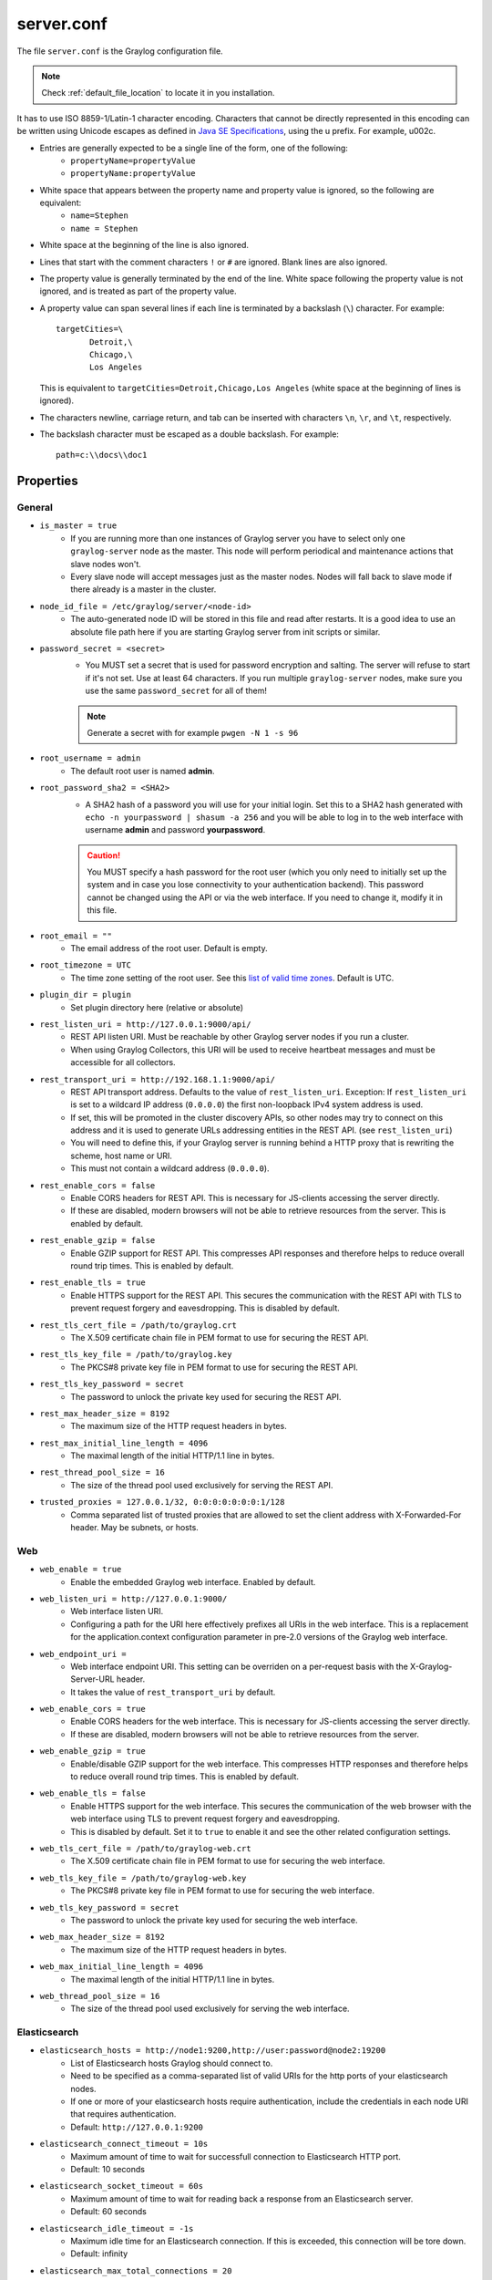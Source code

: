 ***********
server.conf
***********

The file ``server.conf`` is the Graylog configuration file.

.. note:: Check :ref:`default_file_location` to locate it in you installation.

It has to use ISO 8859-1/Latin-1 character encoding.
Characters that cannot be directly represented in this encoding can be written using Unicode escapes as defined in `Java SE Specifications <https://docs.oracle.com/javase/specs/jls/se8/html/jls-3.html#jls-3.3>`_, using the \u prefix.
For example, \u002c.

* Entries are generally expected to be a single line of the form, one of the following:
    * ``propertyName=propertyValue``
    * ``propertyName:propertyValue``

* White space that appears between the property name and property value is ignored, so the following are equivalent:
    * ``name=Stephen``
    * ``name = Stephen``
* White space at the beginning of the line is also ignored.
* Lines that start with the comment characters ``!`` or ``#`` are ignored. Blank lines are also ignored.
* The property value is generally terminated by the end of the line. White space following the property value is not ignored, and is treated as part of the property value.

* A property value can span several lines if each line is terminated by a backslash (``\``) character. For example::

      targetCities=\
             Detroit,\
             Chicago,\
             Los Angeles

  This is equivalent to ``targetCities=Detroit,Chicago,Los Angeles`` (white space at the beginning of lines is ignored).

* The characters newline, carriage return, and tab can be inserted with characters ``\n``, ``\r``, and ``\t``, respectively.
* The backslash character must be escaped as a double backslash. For example::

    path=c:\\docs\\doc1

Properties
----------

General
^^^^^^^

* ``is_master = true``
    * If you are running more than one instances of Graylog server you have to select only one ``graylog-server`` node as the master. This node will perform periodical and maintenance actions that slave nodes won't.
    * Every slave node will accept messages just as the master nodes. Nodes will fall back to slave mode if there already is a master in the cluster.
* ``node_id_file = /etc/graylog/server/<node-id>``
    * The auto-generated node ID will be stored in this file and read after restarts. It is a good idea to use an absolute file path here if you are starting Graylog server from init scripts or similar.
* ``password_secret = <secret>``
    * You MUST set a secret that is used for password encryption and salting. The server will refuse to start if it's not set. Use at least 64 characters.  If you run multiple ``graylog-server`` nodes, make sure you use the same ``password_secret`` for all of them!

    .. note:: Generate a secret with for example ``pwgen -N 1 -s 96``
* ``root_username = admin``
    * The default root user is named **admin**.
* ``root_password_sha2 = <SHA2>``
    * A SHA2 hash of a password you will use for your initial login. Set this to a SHA2 hash generated with ``echo -n yourpassword | shasum -a 256`` and you will be able to log in to the web interface with username **admin** and password **yourpassword**.

    .. caution:: You MUST specify a hash password for the root user (which you only need to initially set up the system and in case you lose connectivity to your authentication backend). This password cannot be changed using the API or via the web interface. If you need to change it, modify it in this file.
* ``root_email = ""``
    * The email address of the root user. Default is empty.
* ``root_timezone = UTC``
    * The time zone setting of the root user. See this `list of valid time zones <http://www.joda.org/joda-time/timezones.html>`_. Default is UTC.
* ``plugin_dir = plugin``
    * Set plugin directory here (relative or absolute)
* ``rest_listen_uri = http://127.0.0.1:9000/api/``
    * REST API listen URI. Must be reachable by other Graylog server nodes if you run a cluster.
    * When using Graylog Collectors, this URI will be used to receive heartbeat messages and must be accessible for all collectors.
* ``rest_transport_uri = http://192.168.1.1:9000/api/``
    * REST API transport address. Defaults to the value of ``rest_listen_uri``. Exception: If ``rest_listen_uri`` is set to a wildcard IP address (``0.0.0.0``) the first non-loopback IPv4 system address is used.
    * If set, this will be promoted in the cluster discovery APIs, so other nodes may try to connect on this address and it is used to generate URLs addressing entities in the REST API. (see ``rest_listen_uri``)
    * You will need to define this, if your Graylog server is running behind a HTTP proxy that is rewriting the scheme, host name or URI.
    * This must not contain a wildcard address (``0.0.0.0``).
* ``rest_enable_cors = false``
    * Enable CORS headers for REST API. This is necessary for JS-clients accessing the server directly.
    * If these are disabled, modern browsers will not be able to retrieve resources from the server. This is enabled by default.
* ``rest_enable_gzip = false``
    * Enable GZIP support for REST API. This compresses API responses and therefore helps to reduce overall round trip times. This is enabled by default.
* ``rest_enable_tls = true``
    * Enable HTTPS support for the REST API. This secures the communication with the REST API with TLS to prevent request forgery and eavesdropping. This is disabled by default.
* ``rest_tls_cert_file = /path/to/graylog.crt``
    * The X.509 certificate chain file in PEM format to use for securing the REST API.
* ``rest_tls_key_file = /path/to/graylog.key``
    * The PKCS#8 private key file in PEM format to use for securing the REST API.
* ``rest_tls_key_password = secret``
    * The password to unlock the private key used for securing the REST API.
* ``rest_max_header_size = 8192``
    * The maximum size of the HTTP request headers in bytes.
* ``rest_max_initial_line_length = 4096``
    * The maximal length of the initial HTTP/1.1 line in bytes.
* ``rest_thread_pool_size = 16``
    * The size of the thread pool used exclusively for serving the REST API.
* ``trusted_proxies = 127.0.0.1/32, 0:0:0:0:0:0:0:1/128``
    * Comma separated list of trusted proxies that are allowed to set the client address with X-Forwarded-For header. May be subnets, or hosts.

Web
^^^

* ``web_enable = true``
      * Enable the embedded Graylog web interface. Enabled by default.
* ``web_listen_uri = http://127.0.0.1:9000/``
    * Web interface listen URI.
    * Configuring a path for the URI here effectively prefixes all URIs in the web interface. This is a replacement for the application.context configuration parameter in pre-2.0 versions of the Graylog web interface.
* ``web_endpoint_uri =``
    * Web interface endpoint URI. This setting can be overriden on a per-request basis with the X-Graylog-Server-URL header.
    * It takes the value of ``rest_transport_uri`` by default.
* ``web_enable_cors = true``
    * Enable CORS headers for the web interface. This is necessary for JS-clients accessing the server directly.
    * If these are disabled, modern browsers will not be able to retrieve resources from the server.
* ``web_enable_gzip = true``
    * Enable/disable GZIP support for the web interface. This compresses HTTP responses and therefore helps to reduce overall round trip times. This is enabled by default.
* ``web_enable_tls = false``
    * Enable HTTPS support for the web interface. This secures the communication of the web browser with the web interface using TLS to prevent request forgery and eavesdropping.
    * This is disabled by default. Set it to ``true`` to enable it and see the other related configuration settings.
* ``web_tls_cert_file = /path/to/graylog-web.crt``
    * The X.509 certificate chain file in PEM format to use for securing the web interface.
* ``web_tls_key_file = /path/to/graylog-web.key``
    * The PKCS#8 private key file in PEM format to use for securing the web interface.
* ``web_tls_key_password = secret``
    * The password to unlock the private key used for securing the web interface.
* ``web_max_header_size = 8192``
    * The maximum size of the HTTP request headers in bytes.
* ``web_max_initial_line_length = 4096``
    * The maximal length of the initial HTTP/1.1 line in bytes.
* ``web_thread_pool_size = 16``
    * The size of the thread pool used exclusively for serving the web interface.

Elasticsearch
^^^^^^^^^^^^^
* ``elasticsearch_hosts = http://node1:9200,http://user:password@node2:19200``
    * List of Elasticsearch hosts Graylog should connect to.
    * Need to be specified as a comma-separated list of valid URIs for the http ports of your elasticsearch nodes.
    * If one or more of your elasticsearch hosts require authentication, include the credentials in each node URI that requires authentication.
    * Default: ``http://127.0.0.1:9200``
* ``elasticsearch_connect_timeout = 10s``
    * Maximum amount of time to wait for successfull connection to Elasticsearch HTTP port.
    * Default: 10 seconds
* ``elasticsearch_socket_timeout = 60s``
    * Maximum amount of time to wait for reading back a response from an Elasticsearch server.
    * Default: 60 seconds
* ``elasticsearch_idle_timeout = -1s``
    * Maximum idle time for an Elasticsearch connection. If this is exceeded, this connection will be tore down.
    * Default: infinity
* ``elasticsearch_max_total_connections = 20``
    * Maximum number of total connections to Elasticsearch.
    * Default: 20
* ``elasticsearch_max_total_connections_per_route = 2``
    * Maximum number of total connections per Elasticsearch route (normally this means per elasticsearch server).
    * Default: 2
* ``elasticsearch_max_retries = 2``
    * Maximum number of times Graylog will retry failed requests to Elasticsearch.
    * Default: 2
* ``elasticsearch_discovery_enabled = false``
    * Enable automatic Elasticsearch node discovery through Nodes Info, see `Elasticsearch Reference » Cluster APIs » Nodes Info <https://www.elastic.co/guide/en/elasticsearch/reference/5.4/cluster-nodes-info.html>`_.
    * Default: ``false``

    .. warning:: Automatic node discovery does not work if Elasticsearch requires authentication, e. g. with Shield.

    .. warning:: This setting must be false on AWS Elasticsearch Clusters (the hosted ones) and should be used carefully. In case of trouble with connections to ES this should be the first option to be disabled. See :ref:`automatic_node_discovery` for more details.


* ``elasticsearch_discovery_filter = rack:42``
    * Filter for including/excluding Elasticsearch nodes in discovery according to their custom attributes, see `Elastic Search Reference » Cluster APIs » Node Specification <https://www.elastic.co/guide/en/elasticsearch/reference/5.4/cluster.html#cluster-nodes>`_.
    * Default: empty
* ``elasticsearch_discovery_frequency = 30s``
    * Frequency of the Elasticsearch node discovery.
    * Default: 30 seconds
* ``elasticsearch_compression_enabled = false``
    * Enable payload compression for Elasticsearch requests.
    * Default: false

Rotation
^^^^^^^^

.. attention:: The following settings identified with *!* in this section have been moved to the database in Graylog 2.0. When you upgrade, make sure to set these to your previous 1.x settings so they will be migrated to the database!

* ``rotation_strategy = count`` *!*
    * Graylog will use multiple indices to store documents in. You can configured the strategy it uses to determine when to rotate the currently active write index.
    * It supports multiple rotation strategies:
      - ``count`` of messages per index, use ``elasticsearch_max_docs_per_index``
      - ``size`` per index, use ``elasticsearch_max_size_per_index``
    * valid values are ``count``, ``size`` and ``time``, default is ``count``.
* ``elasticsearch_max_docs_per_index = 20000000`` *!*
    * (Approximate) maximum number of documents in an Elasticsearch index before a new index is being created, also see no_retention and ``elasticsearch_max_number_of_indices``.
    * Configure this if you used ``rotation_strategy = count`` above.
* ``elasticsearch_max_size_per_index = 1073741824`` *!*
    * (Approximate) maximum size in bytes per Elasticsearch index on disk before a new index is being created, also see ``no_retention`` and ```elasticsearch_max_number_of_indices```. Default is 1GB.
    * Configure this if you used ``rotation_strategy = size`` above.
* ``elasticsearch_max_time_per_index = 1d`` *!*
    * (Approximate) maximum time before a new Elasticsearch index is being created, also see ``no_retention`` and ``elasticsearch_max_number_of_indices``. Default is 1 day.
    * Configure this if you used ``rotation_strategy = time`` above.
    * Please note that this rotation period does not look at the time specified in the received messages, but is using the real clock value to decide when to rotate the index!
    * Specify the time using a duration and a suffix indicating which unit you want:
        * ``1w``  = 1 week
        * ``1d``  = 1 day
        * ``12h`` = 12 hours
    * Permitted suffixes are: ``d`` for day, ``h`` for hour, ``m`` for minute, ``s`` for second.
* ``elasticsearch_max_number_of_indices = 20`` *!*
    * How many indices do you want to keep?
* ``retention_strategy = delete`` *!*
    * Decide what happens with the oldest indices when the maximum number of indices is reached.
    * The following strategies are availble:
        - ``delete`` -  Deletes the index completely (Default)
        - ``close`` - Closes the index and hides it from the system. Can be re-opened later.

================================

* ``elasticsearch_disable_version_check = true``
    * Disable checking the version of Elasticsearch for being compatible with this Graylog release.

    .. warning:: Using Graylog with unsupported and untested versions of Elasticsearch may lead to data loss!
* ``no_retention = false``
    * Disable message retention on this node, i. e. disable Elasticsearch index rotation.

================================

.. attention:: The following settings identified with *!!* have been moved to the database in Graylog 2.2.0. When you upgrade, make sure to set these to your previous settings so they will be migrated to the database. This settings are read **once** at the very first startup to be the initial settings in the database.

* ``elasticsearch_shards = 4`` *!!*
    * The number of shards for your indices. A good setting here highly depends on the number of nodes in your Elasticsearch cluster. If you have one node, set it to ``1``.
* ``elasticsearch_replicas = 0`` *!!*
    * The number of replicas for your indices. A good setting here highly depends on the number of nodes in your Elasticsearch cluster. If you have one node, set it to ``0``.

  .. note:: ``elasticsearch_shards`` and ``elasticsearch_replicas`` only applies to newly created indices.
* ``elasticsearch_index_prefix = graylog`` *!!*
    * Prefix for all Elasticsearch indices and index aliases managed by Graylog.
* ``elasticsearch_template_name = graylog-internal`` *!!*
    * Name of the Elasticsearch index template used by Graylog to apply the mandatory index mapping.
    * Default: graylog-internal
* ``elasticsearch_analyzer = standard`` *!!*
    * Analyzer (tokenizer) to use for message and full_message field. The "standard" filter usually is a good idea.
    * All supported analyzers are: standard, simple, whitespace, stop, keyword, pattern, language, snowball, custom
    * Elasticsearch documentation: https://www.elastic.co/guide/en/elasticsearch/reference/5.6/analysis.html
    * Note that this setting only takes effect on newly created indices.
* ``disable_index_optimization = false`` *!!*
    * Disable the optimization of Elasticsearch indices after index cycling. This may take some load from Elasticsearch on heavily used systems with large indices, but it will decrease search performance. The default is to optimize cycled indices.
* ``index_optimization_max_num_segments = 1`` *!!*
    * Optimize the index down to <= index_optimization_max_num_segments. A higher number may take some load from Elasticsearch on heavily used systems with large indices, but it will decrease search performance. The default is 1.

================================

* ``allow_leading_wildcard_searches = false``
    * Do you want to allow searches with leading wildcards? This can be extremely resource hungry and should only be enabled with care.
    * See also: :ref:`queries`

* ``allow_highlighting = false``
    *  Do you want to allow searches to be highlighted? Depending on the size of your messages this can be memory hungry and should only be enabled after making sure your Elasticsearch cluster has enough memory.

* ``elasticsearch_request_timeout = 1m``
    * Global request timeout for Elasticsearch requests (e. g. during search, index creation, or index time-range calculations) based on a best-effort to restrict the runtime of Elasticsearch operations.
    * Default: 1m
* ``elasticsearch_index_optimization_timeout = 1h``
    * Global timeout for index optimization (force merge) requests.
    * Default: 1h
* ``elasticsearch_index_optimization_jobs = 20``
    * Maximum number of concurrently running index optimization (force merge) jobs.
    * If you are using lots of different index sets, you might want to increase that number.
    * Default: 20
* ``index_ranges_cleanup_interval = 1h``
    * Time interval for index range information cleanups. This setting defines how often stale index range information is being purged from the database.
    * Default: 1h
* ``output_batch_size = 500``
    * Batch size for the Elasticsearch output. This is the maximum (!) number of messages the Elasticsearch output module will get at once and write to Elasticsearch in a batch call. If the configured batch size has not been reached within ``output_flush_interval`` seconds, everything that is available will be flushed at once. Remember that every output buffer processor manages its own batch and performs its own batch write calls. (``outputbuffer_processors`` variable)
* ``output_flush_interval = 1``
    * Flush interval (in seconds) for the Elasticsearch output. This is the maximum amount of time between two batches of messages written to Elasticsearch. It is only effective at all if your minimum number of messages for this time period is less than ``output_batch_size * outputbuffer_processors``.

* ``output_fault_count_threshold = 5``
* ``output_fault_penalty_seconds = 30``
    * As stream outputs are loaded only on demand, an output which is failing to initialize will be tried over and over again. To prevent this, the following configuration options define after how many faults an output will not be tried again for an also configurable amount of seconds.
* ``processbuffer_processors = 5``
* ``outputbuffer_processors = 3``
    * The number of parallel running processors.
    * Raise this number if your buffers are filling up.

  .. note:: The following settings (``outputbuffer_processor_*``) configure the thread pools backing each output buffer processor. See `ThreadPoolExecutor <https://docs.oracle.com/javase/8/docs/api/java/util/concurrent/ThreadPoolExecutor.html>`_ for technical details.
* ``outputbuffer_processor_keep_alive_time = 5000``
     * When the number of threads is greater than the core (see ``outputbuffer_processor_threads_core_pool_size``), this is the maximum time in milliseconds that excess idle threads will wait for new tasks before terminating.
* ``outputbuffer_processor_threads_core_pool_size = 3``
    * The number of threads to keep in the pool, even if they are idle
* ``outputbuffer_processor_threads_max_pool_size = 30``
    * The maximum number of threads to allow in the pool

* ``udp_recvbuffer_sizes = 1048576``
    * UDP receive buffer size for all message inputs (e. g. SyslogUDPInput).

* ``processor_wait_strategy = blocking``
    * Wait strategy describing how buffer processors wait on a cursor sequence. (default: sleeping)
    * Possible types:
        - ``yielding`` - Compromise between performance and CPU usage.
        - ``sleeping`` - Compromise between performance and CPU usage. Latency spikes can occur after quiet periods.
        - ``blocking`` -  High throughput, low latency, higher CPU usage.
        - ``busy_spinning`` - Avoids syscalls which could introduce latency jitter. Best when threads can be bound to specific CPU cores.
* ``ring_size = 65536``
    * Size of internal ring buffers. Raise this if raising ``outputbuffer_processors`` does not help anymore.
    * For optimum performance your LogMessage objects in the ring buffer should fit in your CPU L3 cache.
    * Must be a power of 2. (512, 1024, 2048, ...)
* ``inputbuffer_ring_size = 65536``
* ``inputbuffer_processors = 2``
* ``inputbuffer_wait_strategy = blocking``
* ``message_journal_enabled = true``
    * Enable the disk based message journal.

* ``message_journal_dir = data/journal``
      * The directory which will be used to store the message journal. The directory must me exclusively used by Graylog and must not contain any other files than the ones created by Graylog itself.

  .. attention:: If you create a seperate partition for the journal files and use a file system creating directories like 'lost+found' in the root directory, you need to create a sub directory for your journal. Otherwise Graylog will log an error message that the journal is corrupt and Graylog will not start.
* ``message_journal_max_age = 12h``
* ``message_journal_max_size = 5gb``
    * Journal hold messages before they could be written to Elasticsearch.
    * For a maximum of 12 hours or 5 GB whichever happens first.
    * During normal operation the journal will be smaller.
* ``message_journal_flush_age = 1m``
* ``message_journal_flush_interval = 1000000``
* ``message_journal_segment_age = 1h``
* ``message_journal_segment_size = 100mb``

.. attention:: When the journal is full and it keeps receiving messages, it will start dropping messages as a FIFO queue: The first dropped message will be the first inserted and so on (and not some random).

* ``async_eventbus_processors = 2``
    * Number of threads used exclusively for dispatching internal events. Default is 2.
* ``lb_recognition_period_seconds = 3``
    * How many seconds to wait between marking node as DEAD for possible load balancers and starting the actual shutdown process. Set to 0 if you have no status checking load balancers in front.
* ``lb_throttle_threshold_percentage = 95``
    * Journal usage percentage that triggers requesting throttling for this server node from load balancers. The feature is disabled if not set.
* ``stream_processing_timeout = 2000``
* ``stream_processing_max_faults = 3``
    * Every message is matched against the configured streams and it can happen that a stream contains rules which take an unusual amount of time to run, for example if its using regular expressions that perform excessive backtracking.
    * This will impact the processing of the entire server. To keep such misbehaving stream rules from impacting other streams, Graylog limits the execution time for each stream.
    * The default values are noted below, the timeout is in milliseconds.
    * If the stream matching for one stream took longer than the timeout value, and this happened more than "max_faults" times that stream is disabled and a notification is shown in the web interface.
* ``alert_check_interval = 60``
    * Length of the interval in seconds in which the alert conditions for all streams should be checked and alarms are being sent.


.. note:: Since 0.21 the Graylog server supports pluggable output modules. This means a single message can be written to multiple outputs. The next setting defines the timeout for a single output module, including the default output module where all messages end up.

* ``output_module_timeout = 10000``
    * Time in milliseconds to wait for all message outputs to finish writing a single message.
* ``stale_master_timeout = 2000``
    * Time in milliseconds after which a detected stale master node is being rechecked on startup.
* ``shutdown_timeout = 30000``
    * Time in milliseconds which Graylog is waiting for all threads to stop on shutdown.

MongoDB
^^^^^^^
* ``mongodb_uri = mongdb://...``
    * MongoDB connection string. Enter your MongoDB connection and authentication information here.
    * See https://docs.mongodb.com/manual/reference/connection-string/ for details.
    * Examples:
        - Simple: ``mongodb://localhost/graylog``
        - Authenticate against the MongoDB server: ``mongodb_uri = mongodb://grayloguser:secret@localhost:27017/graylog``
        - Use a replica set instead of a single host: ``mongodb://grayloguser:secret@localhost:27017,localhost:27018,localhost:27019/graylog``
* ``mongodb_max_connections = 1000``
    * Increase this value according to the maximum connections your MongoDB server can handle from a single client if you encounter MongoDB connection problems.
* ``mongodb_threads_allowed_to_block_multiplier = 5``
    * Number of threads allowed to be blocked by MongoDB connections multiplier. Default: 5
    * If ``mongodb_max_connections`` is 100, and ``mongodb_threads_allowed_to_block_multiplier`` is 5, then 500 threads can block. More than that and an exception will be thrown.
    * http://api.mongodb.com/java/current/com/mongodb/MongoOptions.html#threadsAllowedToBlockForConnectionMultiplier

Email
^^^^^

* ``transport_email_enabled = false``
* ``transport_email_hostname = mail.example.com``
* ``transport_email_port = 587``
* ``transport_email_use_auth = true``
* ``transport_email_use_tls = true``
* ``transport_email_use_ssl = true``
* ``transport_email_auth_username = you@example.com``
* ``transport_email_auth_password = secret``
* ``transport_email_subject_prefix = [graylog]``
* ``transport_email_from_email = graylog@example.com``
* ``transport_email_web_interface_url = https://graylog.example.com``
    * Specify this to include links to the stream in your stream alert mails.
    * This should define the fully qualified base url to your web interface exactly the same way as it is accessed by your users.

HTTP
^^^^

* ``http_connect_timeout = 5s``
    * The default connect timeout for outgoing HTTP connections.
    * Values must be a positive duration (and between 1 and 2147483647 when converted to milliseconds).
    * Default: 5s
* ``http_read_timeout = 10s``
    * The default read timeout for outgoing HTTP connections.
    * Values must be a positive duration (and between 1 and 2147483647 when converted to milliseconds).
    * Default: 10s
* ``http_write_timeout = 10s``
    * The default write timeout for outgoing HTTP connections.
    * Values must be a positive duration (and between 1 and 2147483647 when converted to milliseconds).
    * Default: 10s
* ``http_proxy_uri =``
    * HTTP proxy for outgoing HTTP connections

Others
^^^^^^

* ``rules_file = /etc/graylog/server/rules.drl``
    * Drools Rule File (Use to rewrite incoming log messages)
    * See: http://docs.graylog.org/en/2.4/pages/drools.html
* ``gc_warning_threshold = 1s``
      * The threshold of the garbage collection runs. If GC runs take longer than this threshold, a system notification will be generated to warn the administrator about possible problems with the system. Default is 1 second.
* ``ldap_connection_timeout = 2000``
    * Connection timeout for a configured LDAP server (e. g. ActiveDirectory) in milliseconds.
* ``disable_sigar = false``
    * Disable the use of SIGAR for collecting system stats.
* ``dashboard_widget_default_cache_time = 10s``
    * The default cache time for dashboard widgets. (Default: 10 seconds, minimum: 1 second)
* ``content_packs_loader_enabled = true``
    * Automatically load content packs in "content_packs_dir" on the first start of Graylog.
* ``content_packs_dir = data/contentpacks``
    * The directory which contains content packs which should be loaded on the first start of Graylog.
* ``content_packs_auto_load = grok-patterns.json``
    * A comma-separated list of content packs (files in "content_packs_dir") which should be applied on the first start of Graylog.
    * Default: empty
* ``proxied_requests_thread_pool_size = 32``
    * For some cluster-related REST requests, the node must query all other nodes in the cluster. This is the maximum number of threads available for this. Increase it, if ``/cluster/*`` requests take long to complete.
    * Should be ``rest_thread_pool_size * average_cluster_size`` if you have a high number of concurrent users.

